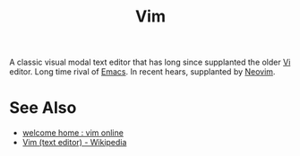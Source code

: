 :PROPERTIES:
:ID:       37c53f5b-c586-41ff-a4fe-b44c05ed3c1f
:END:
#+title: Vim
#+filetags: :development_environment:vim:software_development:software:programming:computer_science:

A classic visual modal text editor that has long since supplanted the older [[id:6a50ef8a-5a49-487c-8855-dd62b4c42588][Vi]] editor.  Long time rival of [[id:aca1324c-b142-4e34-a121-a8bb0a79ddf8][Emacs]].  In recent hears, supplanted by [[id:54504d3e-4f52-4dd2-9f2a-3ad550400bc9][Neovim]].
* See Also
 - [[https://www.vim.org/][welcome home : vim online]]
 - [[https://en.wikipedia.org/wiki/Vim_(text_editor)][Vim (text editor) - Wikipedia]]
